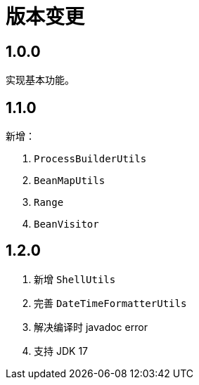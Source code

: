 = 版本变更

:numbered!: ''

== 1.0.0

实现基本功能。

== 1.1.0

新增：

. `ProcessBuilderUtils`
. `BeanMapUtils`
. `Range`
. `BeanVisitor`

== 1.2.0

. 新增 `ShellUtils`
. 完善 `DateTimeFormatterUtils`
. 解决编译时 javadoc error
. 支持 JDK 17
